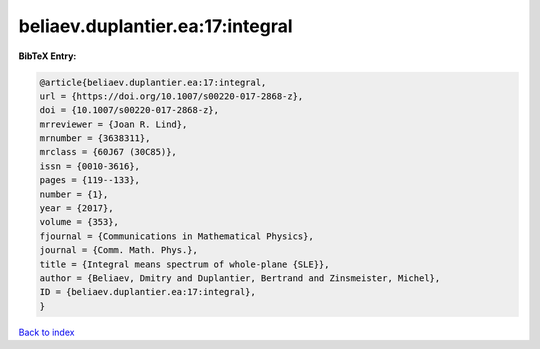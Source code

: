 beliaev.duplantier.ea:17:integral
=================================

.. :cite:t:`beliaev.duplantier.ea:17:integral`

.. bibliography:: ../../All.bib

**BibTeX Entry:**

.. code-block:: bibtex

   @article{beliaev.duplantier.ea:17:integral,
   url = {https://doi.org/10.1007/s00220-017-2868-z},
   doi = {10.1007/s00220-017-2868-z},
   mrreviewer = {Joan R. Lind},
   mrnumber = {3638311},
   mrclass = {60J67 (30C85)},
   issn = {0010-3616},
   pages = {119--133},
   number = {1},
   year = {2017},
   volume = {353},
   fjournal = {Communications in Mathematical Physics},
   journal = {Comm. Math. Phys.},
   title = {Integral means spectrum of whole-plane {SLE}},
   author = {Beliaev, Dmitry and Duplantier, Bertrand and Zinsmeister, Michel},
   ID = {beliaev.duplantier.ea:17:integral},
   }

`Back to index <../index>`_
